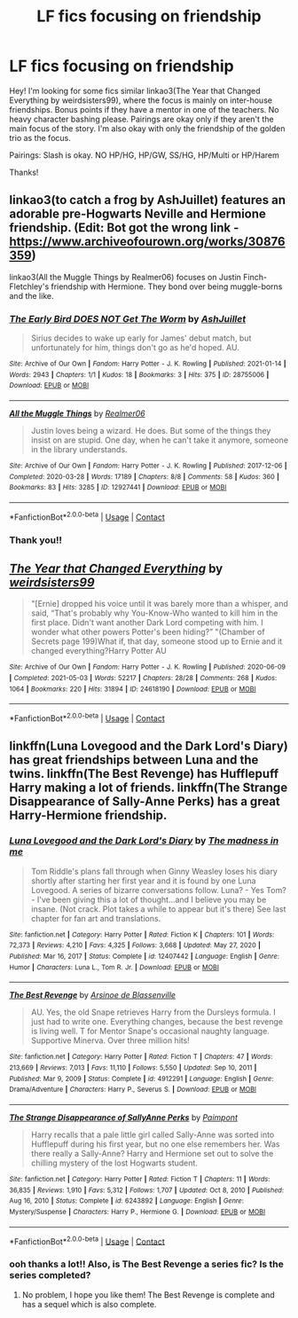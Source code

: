 #+TITLE: LF fics focusing on friendship

* LF fics focusing on friendship
:PROPERTIES:
:Author: Scoobydis
:Score: 9
:DateUnix: 1621267269.0
:DateShort: 2021-May-17
:FlairText: Request
:END:
Hey! I'm looking for some fics similar linkao3(The Year that Changed Everything by weirdsisters99), where the focus is mainly on inter-house friendships. Bonus points if they have a mentor in one of the teachers. No heavy character bashing please. Pairings are okay only if they aren't the main focus of the story. I'm also okay with only the friendship of the golden trio as the focus.

Pairings: Slash is okay. NO HP/HG, HP/GW, SS/HG, HP/Multi or HP/Harem

Thanks!


** linkao3(to catch a frog by AshJuillet) features an adorable pre-Hogwarts Neville and Hermione friendship. (Edit: Bot got the wrong link - [[https://www.archiveofourown.org/works/30876359]])

linkao3(All the Muggle Things by Realmer06) focuses on Justin Finch-Fletchley's friendship with Hermione. They bond over being muggle-borns and the like.
:PROPERTIES:
:Author: BlueThePineapple
:Score: 2
:DateUnix: 1621270842.0
:DateShort: 2021-May-17
:END:

*** [[https://archiveofourown.org/works/28755006][*/The Early Bird DOES NOT Get The Worm/*]] by [[https://www.archiveofourown.org/users/AshJuillet/pseuds/AshJuillet][/AshJuillet/]]

#+begin_quote
  Sirius decides to wake up early for James' debut match, but unfortunately for him, things don't go as he'd hoped. AU.
#+end_quote

^{/Site/:} ^{Archive} ^{of} ^{Our} ^{Own} ^{*|*} ^{/Fandom/:} ^{Harry} ^{Potter} ^{-} ^{J.} ^{K.} ^{Rowling} ^{*|*} ^{/Published/:} ^{2021-01-14} ^{*|*} ^{/Words/:} ^{2943} ^{*|*} ^{/Chapters/:} ^{1/1} ^{*|*} ^{/Kudos/:} ^{18} ^{*|*} ^{/Bookmarks/:} ^{3} ^{*|*} ^{/Hits/:} ^{375} ^{*|*} ^{/ID/:} ^{28755006} ^{*|*} ^{/Download/:} ^{[[https://archiveofourown.org/downloads/28755006/The%20Early%20Bird%20DOES%20NOT.epub?updated_at=1610648150][EPUB]]} ^{or} ^{[[https://archiveofourown.org/downloads/28755006/The%20Early%20Bird%20DOES%20NOT.mobi?updated_at=1610648150][MOBI]]}

--------------

[[https://archiveofourown.org/works/12927441][*/All the Muggle Things/*]] by [[https://www.archiveofourown.org/users/Realmer06/pseuds/Realmer06][/Realmer06/]]

#+begin_quote
  Justin loves being a wizard. He does. But some of the things they insist on are stupid. One day, when he can't take it anymore, someone in the library understands.
#+end_quote

^{/Site/:} ^{Archive} ^{of} ^{Our} ^{Own} ^{*|*} ^{/Fandom/:} ^{Harry} ^{Potter} ^{-} ^{J.} ^{K.} ^{Rowling} ^{*|*} ^{/Published/:} ^{2017-12-06} ^{*|*} ^{/Completed/:} ^{2020-03-28} ^{*|*} ^{/Words/:} ^{17189} ^{*|*} ^{/Chapters/:} ^{8/8} ^{*|*} ^{/Comments/:} ^{58} ^{*|*} ^{/Kudos/:} ^{360} ^{*|*} ^{/Bookmarks/:} ^{83} ^{*|*} ^{/Hits/:} ^{3285} ^{*|*} ^{/ID/:} ^{12927441} ^{*|*} ^{/Download/:} ^{[[https://archiveofourown.org/downloads/12927441/All%20the%20Muggle%20Things.epub?updated_at=1585496287][EPUB]]} ^{or} ^{[[https://archiveofourown.org/downloads/12927441/All%20the%20Muggle%20Things.mobi?updated_at=1585496287][MOBI]]}

--------------

*FanfictionBot*^{2.0.0-beta} | [[https://github.com/FanfictionBot/reddit-ffn-bot/wiki/Usage][Usage]] | [[https://www.reddit.com/message/compose?to=tusing][Contact]]
:PROPERTIES:
:Author: FanfictionBot
:Score: 1
:DateUnix: 1621270874.0
:DateShort: 2021-May-17
:END:


*** Thank you!!
:PROPERTIES:
:Author: Scoobydis
:Score: 1
:DateUnix: 1621271329.0
:DateShort: 2021-May-17
:END:


** [[https://archiveofourown.org/works/24618190][*/The Year that Changed Everything/*]] by [[https://www.archiveofourown.org/users/weirdsisters99/pseuds/weirdsisters99][/weirdsisters99/]]

#+begin_quote
  "[Ernie] dropped his voice until it was barely more than a whisper, and said, “That's probably why You-Know-Who wanted to kill him in the first place. Didn't want another Dark Lord competing with him. I wonder what other powers Potter's been hiding?” "(Chamber of Secrets page 199)What if, that day, someone stood up to Ernie and it changed everything?Harry Potter AU
#+end_quote

^{/Site/:} ^{Archive} ^{of} ^{Our} ^{Own} ^{*|*} ^{/Fandom/:} ^{Harry} ^{Potter} ^{-} ^{J.} ^{K.} ^{Rowling} ^{*|*} ^{/Published/:} ^{2020-06-09} ^{*|*} ^{/Completed/:} ^{2021-05-03} ^{*|*} ^{/Words/:} ^{52217} ^{*|*} ^{/Chapters/:} ^{28/28} ^{*|*} ^{/Comments/:} ^{268} ^{*|*} ^{/Kudos/:} ^{1064} ^{*|*} ^{/Bookmarks/:} ^{220} ^{*|*} ^{/Hits/:} ^{31894} ^{*|*} ^{/ID/:} ^{24618190} ^{*|*} ^{/Download/:} ^{[[https://archiveofourown.org/downloads/24618190/The%20Year%20that%20Changed.epub?updated_at=1620053271][EPUB]]} ^{or} ^{[[https://archiveofourown.org/downloads/24618190/The%20Year%20that%20Changed.mobi?updated_at=1620053271][MOBI]]}

--------------

*FanfictionBot*^{2.0.0-beta} | [[https://github.com/FanfictionBot/reddit-ffn-bot/wiki/Usage][Usage]] | [[https://www.reddit.com/message/compose?to=tusing][Contact]]
:PROPERTIES:
:Author: FanfictionBot
:Score: 1
:DateUnix: 1621267294.0
:DateShort: 2021-May-17
:END:


** linkffn(Luna Lovegood and the Dark Lord's Diary) has great friendships between Luna and the twins. linkffn(The Best Revenge) has Hufflepuff Harry making a lot of friends. linkffn(The Strange Disappearance of Sally-Anne Perks) has a great Harry-Hermione friendship.
:PROPERTIES:
:Author: sailingg
:Score: 1
:DateUnix: 1621305412.0
:DateShort: 2021-May-18
:END:

*** [[https://www.fanfiction.net/s/12407442/1/][*/Luna Lovegood and the Dark Lord's Diary/*]] by [[https://www.fanfiction.net/u/6415261/The-madness-in-me][/The madness in me/]]

#+begin_quote
  Tom Riddle's plans fall through when Ginny Weasley loses his diary shortly after starting her first year and it is found by one Luna Lovegood. A series of bizarre conversations follow. Luna? - Yes Tom? - I've been giving this a lot of thought...and I believe you may be insane. (Not crack. Plot takes a while to appear but it's there) See last chapter for fan art and translations.
#+end_quote

^{/Site/:} ^{fanfiction.net} ^{*|*} ^{/Category/:} ^{Harry} ^{Potter} ^{*|*} ^{/Rated/:} ^{Fiction} ^{K} ^{*|*} ^{/Chapters/:} ^{101} ^{*|*} ^{/Words/:} ^{72,373} ^{*|*} ^{/Reviews/:} ^{4,210} ^{*|*} ^{/Favs/:} ^{4,325} ^{*|*} ^{/Follows/:} ^{3,668} ^{*|*} ^{/Updated/:} ^{May} ^{27,} ^{2020} ^{*|*} ^{/Published/:} ^{Mar} ^{16,} ^{2017} ^{*|*} ^{/Status/:} ^{Complete} ^{*|*} ^{/id/:} ^{12407442} ^{*|*} ^{/Language/:} ^{English} ^{*|*} ^{/Genre/:} ^{Humor} ^{*|*} ^{/Characters/:} ^{Luna} ^{L.,} ^{Tom} ^{R.} ^{Jr.} ^{*|*} ^{/Download/:} ^{[[http://www.ff2ebook.com/old/ffn-bot/index.php?id=12407442&source=ff&filetype=epub][EPUB]]} ^{or} ^{[[http://www.ff2ebook.com/old/ffn-bot/index.php?id=12407442&source=ff&filetype=mobi][MOBI]]}

--------------

[[https://www.fanfiction.net/s/4912291/1/][*/The Best Revenge/*]] by [[https://www.fanfiction.net/u/352534/Arsinoe-de-Blassenville][/Arsinoe de Blassenville/]]

#+begin_quote
  AU. Yes, the old Snape retrieves Harry from the Dursleys formula. I just had to write one. Everything changes, because the best revenge is living well. T for Mentor Snape's occasional naughty language. Supportive Minerva. Over three million hits!
#+end_quote

^{/Site/:} ^{fanfiction.net} ^{*|*} ^{/Category/:} ^{Harry} ^{Potter} ^{*|*} ^{/Rated/:} ^{Fiction} ^{T} ^{*|*} ^{/Chapters/:} ^{47} ^{*|*} ^{/Words/:} ^{213,669} ^{*|*} ^{/Reviews/:} ^{7,013} ^{*|*} ^{/Favs/:} ^{11,110} ^{*|*} ^{/Follows/:} ^{5,550} ^{*|*} ^{/Updated/:} ^{Sep} ^{10,} ^{2011} ^{*|*} ^{/Published/:} ^{Mar} ^{9,} ^{2009} ^{*|*} ^{/Status/:} ^{Complete} ^{*|*} ^{/id/:} ^{4912291} ^{*|*} ^{/Language/:} ^{English} ^{*|*} ^{/Genre/:} ^{Drama/Adventure} ^{*|*} ^{/Characters/:} ^{Harry} ^{P.,} ^{Severus} ^{S.} ^{*|*} ^{/Download/:} ^{[[http://www.ff2ebook.com/old/ffn-bot/index.php?id=4912291&source=ff&filetype=epub][EPUB]]} ^{or} ^{[[http://www.ff2ebook.com/old/ffn-bot/index.php?id=4912291&source=ff&filetype=mobi][MOBI]]}

--------------

[[https://www.fanfiction.net/s/6243892/1/][*/The Strange Disappearance of SallyAnne Perks/*]] by [[https://www.fanfiction.net/u/2289300/Paimpont][/Paimpont/]]

#+begin_quote
  Harry recalls that a pale little girl called Sally-Anne was sorted into Hufflepuff during his first year, but no one else remembers her. Was there really a Sally-Anne? Harry and Hermione set out to solve the chilling mystery of the lost Hogwarts student.
#+end_quote

^{/Site/:} ^{fanfiction.net} ^{*|*} ^{/Category/:} ^{Harry} ^{Potter} ^{*|*} ^{/Rated/:} ^{Fiction} ^{T} ^{*|*} ^{/Chapters/:} ^{11} ^{*|*} ^{/Words/:} ^{36,835} ^{*|*} ^{/Reviews/:} ^{1,910} ^{*|*} ^{/Favs/:} ^{5,312} ^{*|*} ^{/Follows/:} ^{1,707} ^{*|*} ^{/Updated/:} ^{Oct} ^{8,} ^{2010} ^{*|*} ^{/Published/:} ^{Aug} ^{16,} ^{2010} ^{*|*} ^{/Status/:} ^{Complete} ^{*|*} ^{/id/:} ^{6243892} ^{*|*} ^{/Language/:} ^{English} ^{*|*} ^{/Genre/:} ^{Mystery/Suspense} ^{*|*} ^{/Characters/:} ^{Harry} ^{P.,} ^{Hermione} ^{G.} ^{*|*} ^{/Download/:} ^{[[http://www.ff2ebook.com/old/ffn-bot/index.php?id=6243892&source=ff&filetype=epub][EPUB]]} ^{or} ^{[[http://www.ff2ebook.com/old/ffn-bot/index.php?id=6243892&source=ff&filetype=mobi][MOBI]]}

--------------

*FanfictionBot*^{2.0.0-beta} | [[https://github.com/FanfictionBot/reddit-ffn-bot/wiki/Usage][Usage]] | [[https://www.reddit.com/message/compose?to=tusing][Contact]]
:PROPERTIES:
:Author: FanfictionBot
:Score: 1
:DateUnix: 1621305445.0
:DateShort: 2021-May-18
:END:


*** ooh thanks a lot!! Also, is The Best Revenge a series fic? Is the series completed?
:PROPERTIES:
:Author: Scoobydis
:Score: 1
:DateUnix: 1621312345.0
:DateShort: 2021-May-18
:END:

**** No problem, I hope you like them! The Best Revenge is complete and has a sequel which is also complete.
:PROPERTIES:
:Author: sailingg
:Score: 1
:DateUnix: 1621312431.0
:DateShort: 2021-May-18
:END:
